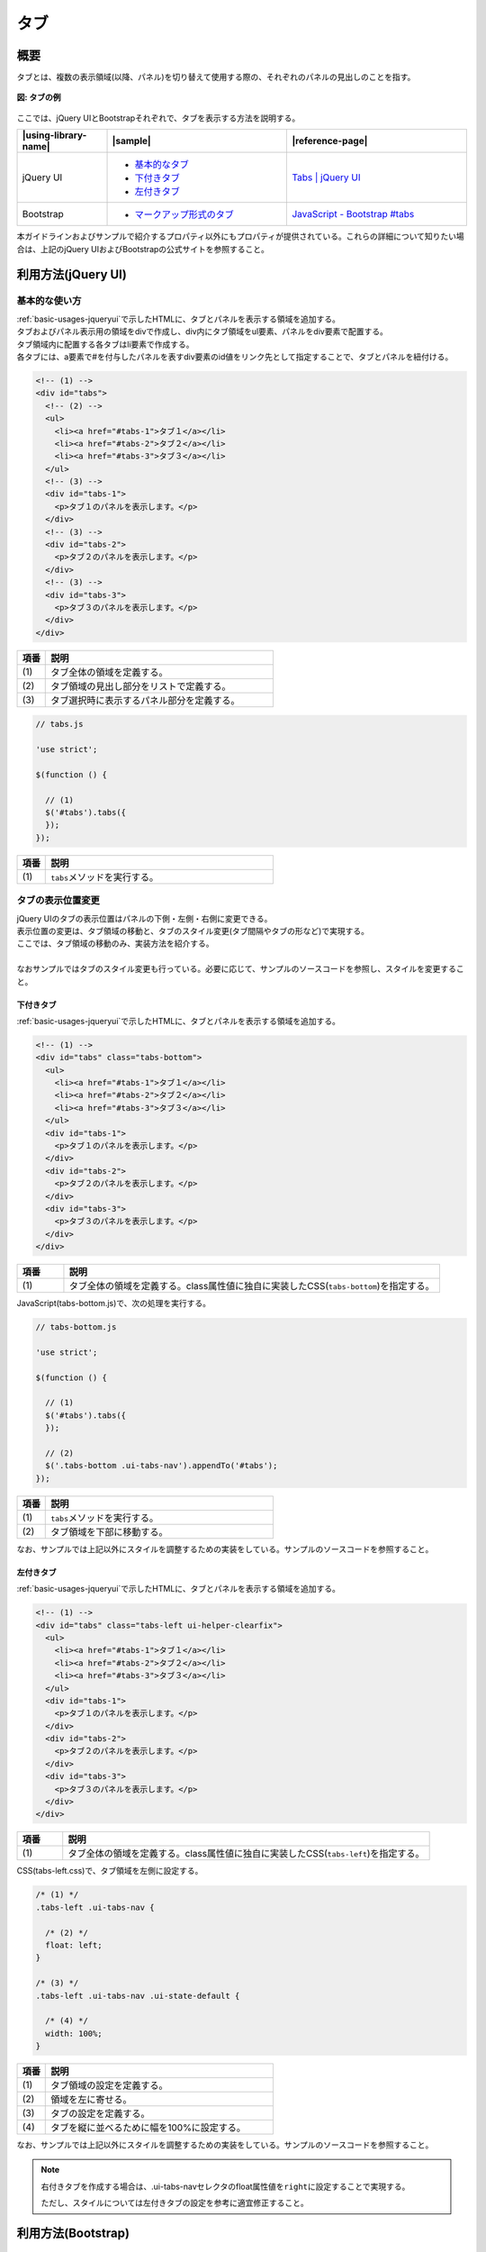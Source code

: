 .. _tab:

タブ
================================================

.. _tabsOutline:

概要
------------------------------------------------

| タブとは、複数の表示領域(以降、パネル)を切り替えて使用する際の、それぞれのパネルの見出しのことを指す。

.. figure:: /images/tabs.png
   :align: center
   :alt: タブの例

   **図: タブの例**

| ここでは、jQuery UIとBootstrapそれぞれで、タブを表示する方法を説明する。

.. list-table::
   :header-rows: 1
   :widths: 20 40 40

   * - |using-library-name|
     - |sample|
     - |reference-page|
   * - jQuery UI
     - - `基本的なタブ <../samples/jquery-ui/tabs.html>`__
       - `下付きタブ <../samples/jquery-ui/tabs-bottom.html>`_
       - `左付きタブ <../samples/jquery-ui/tabs-left.html>`_
     - `Tabs | jQuery UI <http://jqueryui.com/tabs/>`_
   * - Bootstrap
     - - `マークアップ形式のタブ <../samples/bootstrap/tab.html>`_
     - `JavaScript - Bootstrap #tabs <http://getbootstrap.com/javascript/#tabs>`_

| 本ガイドラインおよびサンプルで紹介するプロパティ以外にもプロパティが提供されている。これらの詳細について知りたい場合は、上記のjQuery UIおよびBootstrapの公式サイトを参照すること。

.. _tabsHowToUse:

利用方法(jQuery UI)
------------------------------------------------

.. _tabsBasic:

基本的な使い方
^^^^^^^^^^^^^^^^^^^^^^^^^^^^^^^^^^^^^^^^^^^^^^^^

| :ref:`basic-usages-jqueryui`\ で示したHTMLに、タブとパネルを表示する領域を追加する。
| タブおよびパネル表示用の領域をdivで作成し、div内にタブ領域をul要素、パネルをdiv要素で配置する。
| タブ領域内に配置する各タブはli要素で作成する。
| 各タブには、a要素で#を付与したパネルを表すdiv要素のid値をリンク先として指定することで、タブとパネルを紐付ける。

.. code-block:: html

    <!-- (1) -->
    <div id="tabs">
      <!-- (2) -->
      <ul>
        <li><a href="#tabs-1">タブ１</a></li>
        <li><a href="#tabs-2">タブ２</a></li>
        <li><a href="#tabs-3">タブ３</a></li>
      </ul>
      <!-- (3) -->
      <div id="tabs-1">
        <p>タブ１のパネルを表示します。</p>
      </div>
      <!-- (3) -->
      <div id="tabs-2">
        <p>タブ２のパネルを表示します。</p>
      </div>
      <!-- (3) -->
      <div id="tabs-3">
        <p>タブ３のパネルを表示します。</p>
      </div>
    </div>

.. tabularcolumns:: |p{0.10\linewidth}|p{0.80\linewidth}|
.. list-table::
    :header-rows: 1
    :widths: 10 80

    * - 項番
      - 説明
    * - | (1)
      - | タブ全体の領域を定義する。
    * - | (2)
      - | タブ領域の見出し部分をリストで定義する。
    * - | (3)
      - | タブ選択時に表示するパネル部分を定義する。

.. code-block:: javascript

  // tabs.js

  'use strict';

  $(function () {

    // (1)
    $('#tabs').tabs({
    });
  });

.. tabularcolumns:: |p{0.10\linewidth}|p{0.80\linewidth}|
.. list-table::
    :header-rows: 1
    :widths: 10 80

    * - 項番
      - 説明
    * - | (1)
      - | \ ``tabs``\ メソッドを実行する。


タブの表示位置変更
^^^^^^^^^^^^^^^^^^^^^^^^^^^^^^^^^^^^^^^^^^^^^^^^

| jQuery UIのタブの表示位置はパネルの下側・左側・右側に変更できる。
| 表示位置の変更は、タブ領域の移動と、タブのスタイル変更(タブ間隔やタブの形など)で実現する。
| ここでは、タブ領域の移動のみ、実装方法を紹介する。
|
| なおサンプルではタブのスタイル変更も行っている。必要に応じて、サンプルのソースコードを参照し、スタイルを変更すること。

.. _tabsBottom:

下付きタブ
""""""""""""""""""""""""""""""""""""""""""""""""

| :ref:`basic-usages-jqueryui`\ で示したHTMLに、タブとパネルを表示する領域を追加する。

.. code-block:: html

    <!-- (1) -->
    <div id="tabs" class="tabs-bottom">
      <ul>
        <li><a href="#tabs-1">タブ１</a></li>
        <li><a href="#tabs-2">タブ２</a></li>
        <li><a href="#tabs-3">タブ３</a></li>
      </ul>
      <div id="tabs-1">
        <p>タブ１のパネルを表示します。</p>
      </div>
      <div id="tabs-2">
        <p>タブ２のパネルを表示します。</p>
      </div>
      <div id="tabs-3">
        <p>タブ３のパネルを表示します。</p>
      </div>
    </div>

.. tabularcolumns:: |p{0.10\linewidth}|p{0.80\linewidth}|
.. list-table::
    :header-rows: 1
    :widths: 10 80

    * - 項番
      - 説明
    * - | (1)
      - | タブ全体の領域を定義する。class属性値に独自に実装したCSS(\ ``tabs-bottom``\ )を指定する。

| JavaScript(tabs-bottom.js)で、次の処理を実行する。

.. code-block:: javascript

   // tabs-bottom.js

   'use strict';

   $(function () {

     // (1)
     $('#tabs').tabs({
     });

     // (2)
     $('.tabs-bottom .ui-tabs-nav').appendTo('#tabs');
   });

.. tabularcolumns:: |p{0.10\linewidth}|p{0.80\linewidth}|
.. list-table::
    :header-rows: 1
    :widths: 10 80

    * - 項番
      - 説明
    * - | (1)
      - | \ ``tabs``\ メソッドを実行する。
    * - | (2)
      - | タブ領域を下部に移動する。

| なお、サンプルでは上記以外にスタイルを調整するための実装をしている。サンプルのソースコードを参照すること。

.. _tabsLeft:

左付きタブ
""""""""""""""""""""""""""""""""""""""""""""""""

| :ref:`basic-usages-jqueryui`\ で示したHTMLに、タブとパネルを表示する領域を追加する。

.. code-block:: html

    <!-- (1) -->
    <div id="tabs" class="tabs-left ui-helper-clearfix">
      <ul>
        <li><a href="#tabs-1">タブ１</a></li>
        <li><a href="#tabs-2">タブ２</a></li>
        <li><a href="#tabs-3">タブ３</a></li>
      </ul>
      <div id="tabs-1">
        <p>タブ１のパネルを表示します。</p>
      </div>
      <div id="tabs-2">
        <p>タブ２のパネルを表示します。</p>
      </div>
      <div id="tabs-3">
        <p>タブ３のパネルを表示します。</p>
      </div>
    </div>

.. tabularcolumns:: |p{0.10\linewidth}|p{0.80\linewidth}|
.. list-table::
    :header-rows: 1
    :widths: 10 80

    * - 項番
      - 説明
    * - | (1)
      - | タブ全体の領域を定義する。class属性値に独自に実装したCSS(\ ``tabs-left``\ )を指定する。

| CSS(tabs-left.css)で、タブ領域を左側に設定する。

.. code-block:: css

   /* (1) */
   .tabs-left .ui-tabs-nav {

     /* (2) */
     float: left;
   }

   /* (3) */
   .tabs-left .ui-tabs-nav .ui-state-default {

     /* (4) */
     width: 100%;
   }

.. tabularcolumns:: |p{0.10\linewidth}|p{0.80\linewidth}|
.. list-table::
    :header-rows: 1
    :widths: 10 80

    * - 項番
      - 説明
    * - | (1)
      - | タブ領域の設定を定義する。
    * - | (2)
      - | 領域を左に寄せる。
    * - | (3)
      - | タブの設定を定義する。
    * - | (4)
      - | タブを縦に並べるために幅を100%に設定する。

| なお、サンプルでは上記以外にスタイルを調整するための実装をしている。サンプルのソースコードを参照すること。

.. note::

   右付きタブを作成する場合は、.ui-tabs-navセレクタのfloat属性値を\ ``right``\ に設定することで実現する。

   ただし、スタイルについては左付きタブの設定を参考に適宜修正すること。

.. _tabs-bootstrapHowToUse:

利用方法(Bootstrap)
------------------------------------------------

.. _tabs-bootstrap:

Bootstrap（マークアップ形式）のタブ
^^^^^^^^^^^^^^^^^^^^^^^^^^^^^^^^^^^^^^^^^^^^^^^^

ここでは、Bootstrapを用いた実装方法を説明する。

:ref:`basic-usages-bootstrap`\ で示したHTMLに、次の内容を追加する。

.. code-block:: html

      <!-- (1) -->
      <ul class="nav nav-tabs" role="tablist">
        <li class="active" role="presentation"><a href="#tab1" data-toggle="tab" role="tab">タブ１</a></li>
        <li role="presentation"><a href="#tab2" data-toggle="tab" role="tab">タブ２</a></li>
      </ul>

      <!-- (2) -->
      <div class="tab-content">
        <div class="tab-pane active" id="tab1" role="tabpanel">
          <p>コンテンツ１</p>
        </div>
        <div class="tab-pane" id="tab2" role="tabpanel">
          <p>コンテンツ２</p>
        </div>
      </div>

.. tabularcolumns:: |p{0.10\linewidth}|p{0.80\linewidth}|
.. list-table::
    :header-rows: 1
    :widths: 10 80

    * - 項番
      - 説明
    * - | (1)
      - | タブ領域の見出し部分をリストで定義する。
    * - | (2)
      - | タブ選択時に表示するパネル部分を定義する。

タブ部品は、次の属性とクラスを持つ要素によって構成する。

.. list-table::
   :header-rows: 1
   :widths: 20 80

   * - 属性
     - 値
   * - ``data-toggle``
     - ``tab``\ (固定)
   * - ``href``
     - 表示するペインのセレクタ

.. list-table::
   :header-rows: 1
   :widths: 20 80

   * - クラス
     - 備考
   * - ``nav``
     - 必須
   * - ``nav-tabs``
     - 必須
   * - ``active``
     - 必須。これを設定したタブが選択状態で表示される。

ペイン部品は、次のクラスを持つ要素によって構成する。

.. list-table::
   :header-rows: 1
   :widths: 20 80

   * - クラス
     - 備考
   * - ``tab-content``
     - 必須
   * - ``tab-pane``
     - 必須。単一のペインを表す。複数設定することができる。
   * - ``active``
     - 必須。これを設定したペインが選択状態で表示される。
